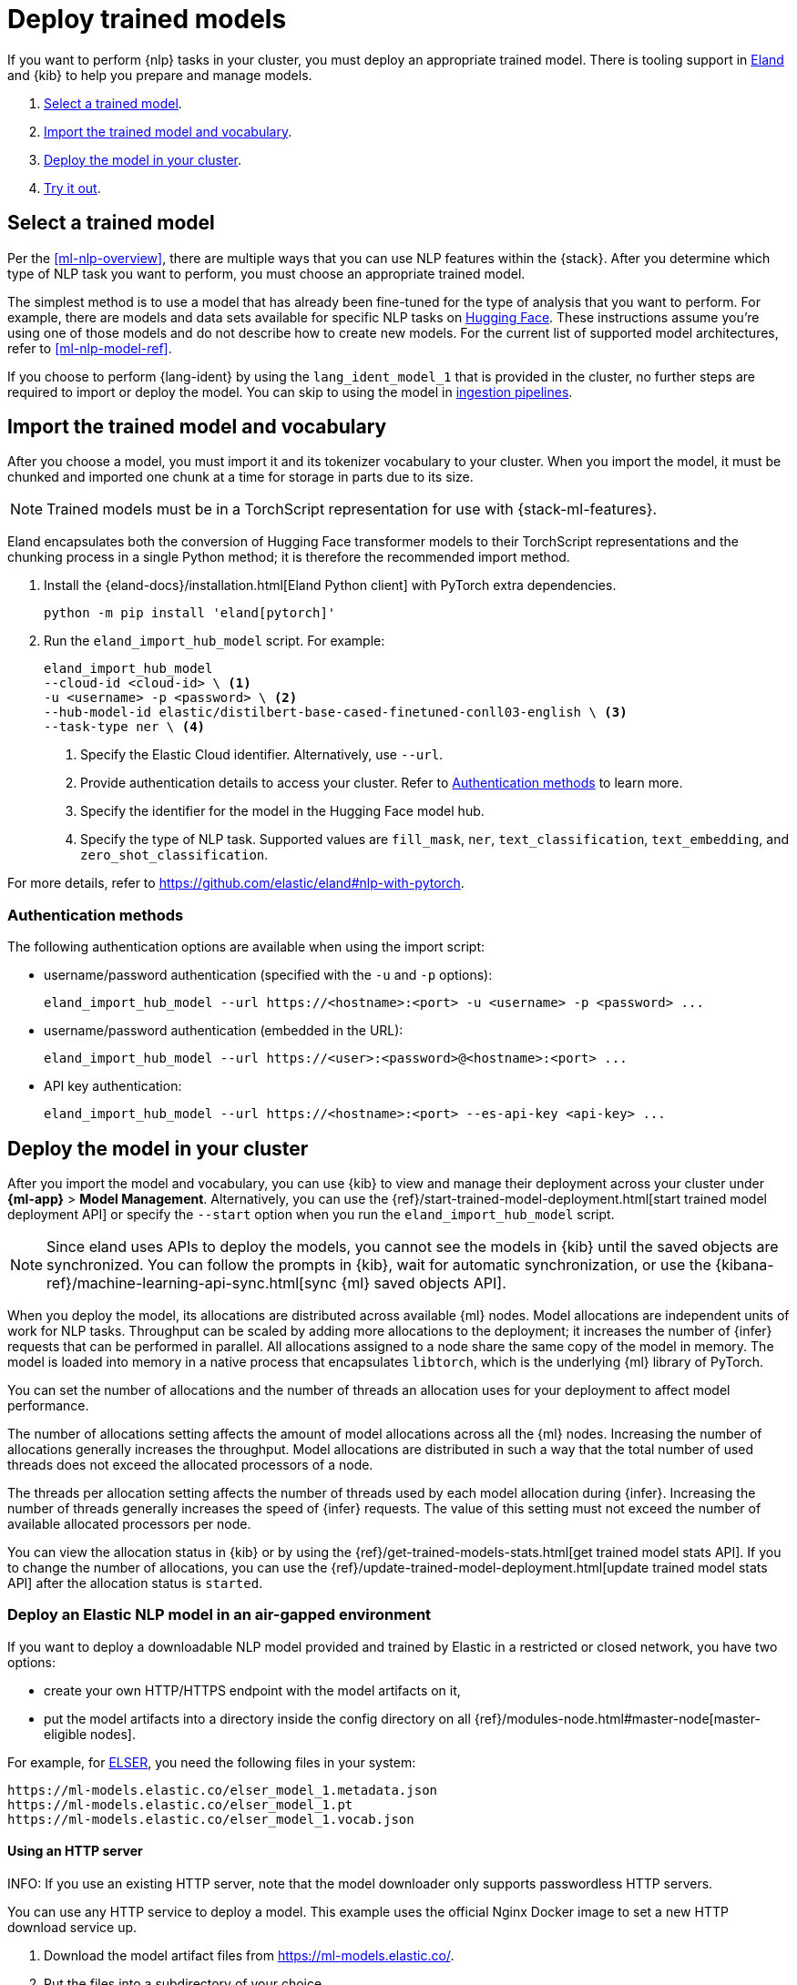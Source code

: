 [[ml-nlp-deploy-models]]
= Deploy trained models

:keywords: {ml-init}, {stack}, {nlp}
:description: You can import trained models into your cluster and configure them \
for specific NLP tasks.

If you want to perform {nlp} tasks in your cluster, you must deploy an
appropriate trained model. There is tooling support in
https://github.com/elastic/eland[Eland] and {kib} to help you prepare and manage
models.

. <<ml-nlp-select-model,Select a trained model>>.
. <<ml-nlp-import-model,Import the trained model and vocabulary>>.
. <<ml-nlp-deploy-model,Deploy the model in your cluster>>.
. <<ml-nlp-test-inference,Try it out>>.

[discrete]
[[ml-nlp-select-model]]
== Select a trained model

Per the <<ml-nlp-overview>>, there are multiple ways that you can use NLP
features within the {stack}. After you determine which type of NLP task you want
to perform, you must choose an appropriate trained model. 

The simplest method is to use a model that has already been fine-tuned for the
type of analysis that you want to perform. For example, there are models and
data sets available for specific NLP tasks on
https://huggingface.co/models[Hugging Face]. These instructions assume you're
using one of those models and do not describe how to create new models. For the
current list of supported model architectures, refer to <<ml-nlp-model-ref>>.

If you choose to perform {lang-ident} by using the `lang_ident_model_1` that is 
provided in the cluster, no further steps are required to import or deploy the 
model. You can skip to using the model in 
<<ml-nlp-inference,ingestion pipelines>>.

[discrete]
[[ml-nlp-import-model]]
== Import the trained model and vocabulary

After you choose a model, you must import it and its tokenizer vocabulary to
your cluster. When you import the model, it must be chunked and imported one
chunk at a time for storage in parts due to its size.

NOTE: Trained models must be in a TorchScript representation for use with
{stack-ml-features}.

Eland encapsulates both the conversion of Hugging Face transformer models to
their TorchScript representations and the chunking process in a single Python
method; it is therefore the recommended import method.

. Install the {eland-docs}/installation.html[Eland Python client] with PyTorch 
extra dependencies.
+
--
[source,shell]
--------------------------------------------------
python -m pip install 'eland[pytorch]'
--------------------------------------------------
// NOTCONSOLE
--

. Run the `eland_import_hub_model` script. For example:
+
--
[source, shell]
--------------------------------------------------
eland_import_hub_model 
--cloud-id <cloud-id> \ <1>
-u <username> -p <password> \ <2>
--hub-model-id elastic/distilbert-base-cased-finetuned-conll03-english \ <3>
--task-type ner \ <4>
--------------------------------------------------
// NOTCONSOLE
--
<1> Specify the Elastic Cloud identifier. Alternatively, use `--url`.
<2> Provide authentication details to access your cluster. Refer to 
<<authentication>> to learn more.
<3> Specify the identifier for the model in the Hugging Face model hub.
<4> Specify the type of NLP task. Supported values are `fill_mask`, `ner`,
`text_classification`, `text_embedding`, and `zero_shot_classification`.

For more details, refer to https://github.com/elastic/eland#nlp-with-pytorch.

[discrete]
[[authentication]]
=== Authentication methods

The following authentication options are available when using the import script:

* username/password authentication (specified with the `-u` and `-p` options):
+
--  
[source, shell]
--------------------------------------------------
eland_import_hub_model --url https://<hostname>:<port> -u <username> -p <password> ...
--------------------------------------------------
--

* username/password authentication (embedded in the URL):
+
--
[source, shell]
--------------------------------------------------
eland_import_hub_model --url https://<user>:<password>@<hostname>:<port> ...
--------------------------------------------------
--
* API key authentication:
+
--
[source, shell]
--------------------------------------------------
eland_import_hub_model --url https://<hostname>:<port> --es-api-key <api-key> ...
--------------------------------------------------
--

[discrete]
[[ml-nlp-deploy-model]]
== Deploy the model in your cluster

After you import the model and vocabulary, you can use {kib} to view and manage
their deployment across your cluster under **{ml-app}** > *Model Management*.
Alternatively, you can use the
{ref}/start-trained-model-deployment.html[start trained model deployment API] or
specify the `--start` option when you run the `eland_import_hub_model` script.

NOTE: Since eland uses APIs to deploy the models, you cannot see the models in
{kib} until the saved objects are synchronized. You can follow the prompts in
{kib}, wait for automatic synchronization, or use the
{kibana-ref}/machine-learning-api-sync.html[sync {ml} saved objects API].

When you deploy the model, its allocations are distributed across available {ml} 
nodes. Model allocations are independent units of work for NLP tasks. Throughput 
can be scaled by adding more allocations to the deployment; it increases the 
number of {infer} requests that can be performed in parallel. All allocations 
assigned to a node share the same copy of the model in memory. The model is 
loaded into memory in a native process that encapsulates `libtorch`, which is 
the underlying {ml} library of PyTorch.

You can set the number of allocations and the number of threads an allocation 
uses for your deployment to affect model performance.

The number of allocations setting affects the amount of model allocations across 
all the {ml} nodes. Increasing the number of allocations generally increases the 
throughput. Model allocations are distributed in such a way that the total 
number of used threads does not exceed the allocated processors of a node.

The threads per allocation setting affects the number of threads used by each 
model allocation during {infer}. Increasing the number of threads generally 
increases the speed of {infer} requests. The value of this setting must not 
exceed the number of available allocated processors per node.

You can view the allocation status in {kib} or by using the
{ref}/get-trained-models-stats.html[get trained model stats API]. If you to
change the number of allocations, you can use the
{ref}/update-trained-model-deployment.html[update trained model stats API] after
the allocation status is `started`.


[discrete]
[[ml-nlp-deploy-model-air-gapped]]
=== Deploy an Elastic NLP model in an air-gapped environment

If you want to deploy a downloadable NLP model provided and trained by Elastic 
in a restricted or closed network, you have two options:

* create your own HTTP/HTTPS endpoint with the model artifacts on it,
* put the model artifacts into a directory inside the config directory on all 
{ref}/modules-node.html#master-node[master-eligible nodes].

For example, for <<ml-nlp-elser,ELSER>>, you need the following files in your 
system:

```
https://ml-models.elastic.co/elser_model_1.metadata.json
https://ml-models.elastic.co/elser_model_1.pt
https://ml-models.elastic.co/elser_model_1.vocab.json
```


[discrete]
==== Using an HTTP server

INFO: If you use an existing HTTP server, note that the model downloader only 
supports passwordless HTTP servers.

You can use any HTTP service to deploy a model. This example uses the official 
Nginx Docker image to set a new HTTP download service up.

. Download the model artifact files from https://ml-models.elastic.co/.
. Put the files into a subdirectory of your choice.
. Run the following commands:
+
--
[source, shell]
--------------------------------------------------
export ELASTIC_ML_MODELS="/path/to/models"
docker run --rm -d -p 8080:80 --name ml-models -v ${ELASTIC_ML_MODELS}:/usr/share/nginx/html nginx
--------------------------------------------------

Don't forget to change `/path/to/models` to the path of the subdirectory where 
the model artifact files are located.

These commands start a local Docker image with an Nginx server with the 
subdirectory containing the model files. As the Docker image has to be 
downloaded and built, the first start might take a longer period of time. 
Subsequent runs start quicker.
--
. Verify that Nginx runs properly by visiting the following URL in your 
browser:
+
--
```
http://{IP_ADDRESS}:8080/elser_model_1.metadata.json
```

This example uses the ELSER model artefacts. If you want to work with another 
model provided by Elastic, modify the URL accordingly.

If Nginx runs properly, you see the content of the metdata file of the model.
--
. Point your Elasticsearch deployment to the model artifacts on the HTTP server
by adding the following line to the `config/elasticsearch.yml` file: 
+
--
```
xpack.ml.model_repository: http://{IP_ADDRESS}:8080
```
--
. Repeat step 5 on all master-eligible nodes.
. {ref}/restart-cluster.html#restart-cluster-rolling[Restart] the 
master-eligible nodes one by one. 

The HTTP server is only required for downloading the model. After the download 
has finished, you can stop and delete the service. You can stop the Docker image 
used in this example by running the following command:

[source, shell]
--------------------------------------------------
docker stop ml-models
--------------------------------------------------


[discrete]
==== Using file-based access

For a file-based access, follow these steps:

. Download the model artifact files from https://ml-models.elastic.co/.
. Put the files into a `models` subdirectory inside the `config` directory of 
your Elasticsearch deployment.
. Point your Elasticsearch deployment to the model directory by adding the 
following line to the `config/elasticsearch.yml` file:
+
--
```
xpack.ml.model_repository: file://${path.home}/config/models/`
```
--
. Repeat step 2 and step 3 on all master-eligible nodes.
. {ref}/restart-cluster.html#restart-cluster-rolling[Restart] the 
master-eligible nodes one by one.


[discrete]
[[ml-nlp-test-inference]]
== Try it out

When the model is deployed on at least one node in the cluster, you can begin to
perform inference. _{infer-cap}_ is a {ml} feature that enables you to use your
trained models to perform NLP tasks (such as text extraction, classification, or
embeddings) on incoming data.

The simplest method to test your model against new data is to use the
*Test model* action in {kib}. You can either provide some input text or use a 
field of an existing index in your cluster to test the model:

[role="screenshot"]
image::images/ml-nlp-test-ner.png[Testing a sentence with two named entities against a NER trained model in the *{ml}* app]

Alternatively, you can use the
{ref}/infer-trained-model.html[infer trained model API].
For example, to try a named entity recognition task, provide some sample text:

[source,console]
--------------------------------------------------
POST /_ml/trained_models/elastic__distilbert-base-cased-finetuned-conll03-english/_infer
{
  "docs":[{"text_field": "Sasha bought 300 shares of Acme Corp in 2022."}]
}
--------------------------------------------------
// TEST[skip:TBD]

In this example, the response contains the annotated text output and the
recognized entities:

[source,console-result]
----
{
  "inference_results" : [
    {
      "predicted_value" : "[Sasha](PER&Sasha) bought 300 shares of [Acme Corp](ORG&Acme+Corp) in 2022.",
      "entities" : [
        {
          "entity" : "Sasha",
          "class_name" : "PER",
          "class_probability" : 0.9953193407987492,
          "start_pos" : 0,
          "end_pos" : 5
        },
        {
          "entity" : "Acme Corp",
          "class_name" : "ORG",
          "class_probability" : 0.9996392198381716,
          "start_pos" : 27,
          "end_pos" : 36
        }
      ]
    }
  ]
}
----
// NOTCONSOLE

If you are satisfied with the results, you can add these NLP tasks in your
<<ml-nlp-inference,ingestion pipelines>>.
